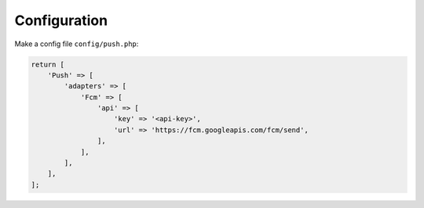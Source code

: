Configuration
=============

Make a config file ``config/push.php``:

.. code:: php

    return [
        'Push' => [
            'adapters' => [
                'Fcm' => [
                    'api' => [
                        'key' => '<api-key>',
                        'url' => 'https://fcm.googleapis.com/fcm/send',
                    ],
                ],
            ],
        ],
    ];
